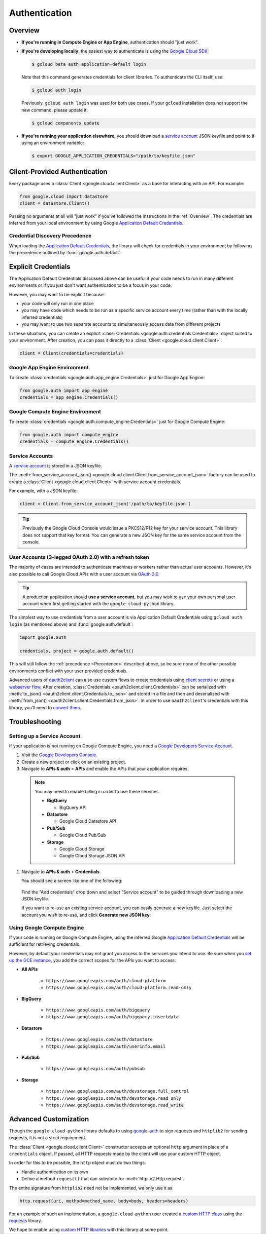 Authentication
**************

.. _Overview:

Overview
========

*   **If you're running in Compute Engine or App Engine**,
    authentication should "just work".

*   **If you're developing locally**,
    the easiest way to authenticate is using the `Google Cloud SDK`_:

    .. code-block:: bash

        $ gcloud beta auth application-default login

    Note that this command generates credentials for client libraries. To authenticate the CLI itself, use:

    .. code-block:: bash

        $ gcloud auth login

    Previously, ``gcloud auth login`` was used for both use cases. If
    your ``gcloud`` installation does not support the new command,
    please update it:

    .. code-block:: bash

        $ gcloud components update

.. _Google Cloud SDK: http://cloud.google.com/sdk


*   **If you're running your application elsewhere**,
    you should download a `service account`_ JSON keyfile
    and point to it using an environment variable:

    .. code-block:: bash

        $ export GOOGLE_APPLICATION_CREDENTIALS="/path/to/keyfile.json"

.. _service account: https://cloud.google.com/storage/docs/authentication#generating-a-private-key

Client-Provided Authentication
==============================

Every package uses a :class:`Client <google.cloud.client.Client>`
as a base for interacting with an API.
For example:

.. code-block:: python

    from google.cloud import datastore
    client = datastore.Client()

Passing no arguments at all will "just work" if you've followed the
instructions in the :ref:`Overview`.
The credentials are inferred from your local environment by using
Google `Application Default Credentials`_.

.. _Application Default Credentials: https://developers.google.com/identity/protocols/application-default-credentials

.. _Precedence:

Credential Discovery Precedence
-------------------------------

When loading the `Application Default Credentials`_,
the library will check for credentials in your environment by following the
precedence outlined by :func:`google.auth.default`.

Explicit Credentials
====================

The Application Default Credentials discussed above can be useful
if your code needs to run in many different environments or
if you just don't want authentication to be a focus in your code.

However, you may want to be explicit because

* your code will only run in one place
* you may have code which needs to be run as a specific service account
  every time (rather than with the locally inferred credentials)
* you may want to use two separate accounts to simultaneously access data
  from different projects

In these situations, you can create an explicit
:class:`Credentials <google.auth.credentials.Credentials>` object suited to your
environment. After creation, you can pass it directly to a
:class:`Client <google.cloud.client.Client>`:

.. code:: python

    client = Client(credentials=credentials)

Google App Engine Environment
-----------------------------

To create
:class:`credentials <google.auth.app_engine.Credentials>`
just for Google App Engine:

.. code:: python

    from google.auth import app_engine
    credentials = app_engine.Credentials()

Google Compute Engine Environment
---------------------------------

To create
:class:`credentials <google.auth.compute_engine.Credentials>`
just for Google Compute Engine:

.. code:: python

    from google.auth import compute_engine
    credentials = compute_engine.Credentials()

Service Accounts
----------------

A `service account`_ is stored in a JSON keyfile.

The
:meth:`from_service_account_json() <google.cloud.client.Client.from_service_account_json>`
factory can be used to create a :class:`Client <google.cloud.client.Client>` with
service account credentials.

For example, with a JSON keyfile:

.. code:: python

    client = Client.from_service_account_json('/path/to/keyfile.json')

.. tip::

    Previously the Google Cloud Console would issue a PKCS12/P12 key for your
    service account. This library does not support that key format. You can
    generate a new JSON key for the same service account from the console.

User Accounts (3-legged OAuth 2.0) with a refresh token
-------------------------------------------------------

The majority of cases are intended to authenticate machines or
workers rather than actual user accounts. However, it's also
possible to call Google Cloud APIs with a user account via
`OAuth 2.0`_.

.. _OAuth 2.0: https://developers.google.com/identity/protocols/OAuth2

.. tip::

    A production application should **use a service account**,
    but you may wish to use your own personal user account when first
    getting started with the ``google-cloud-python`` library.

The simplest way to use credentials from a user account is via
Application Default Credentials using ``gcloud auth login``
(as mentioned above) and :func:`google.auth.default`:

.. code:: python

    import google.auth

    credentials, project = google.auth.default()

This will still follow the :ref:`precedence <Precedence>`
described above,
so be sure none of the other possible environments conflict
with your user provided credentials.

Advanced users of `oauth2client`_ can also use custom flows to
create credentials using `client secrets`_ or using a
`webserver flow`_.
After creation, :class:`Credentials <oauth2client.client.Credentials>`
can be serialized with
:meth:`to_json() <oauth2client.client.Credentials.to_json>`
and stored in a file and then and deserialized with
:meth:`from_json() <oauth2client.client.Credentials.from_json>`. In order
to use ``oauth2client``'s credentials with this library, you'll need to `convert
them`_.

.. _oauth2client: https://github.com/Google/oauth2client.
.. _client secrets: https://developers.google.com/api-client-library/python/guide/aaa_oauth#flow_from_clientsecrets
.. _webserver flow: https://developers.google.com/api-client-library/python/guide/aaa_oauth#OAuth2WebServerFlow
.. _convert them: http://google-auth.readthedocs.io/en/stable/user-guide.html#user-credentials

Troubleshooting
===============

Setting up a Service Account
----------------------------

If your application is not running on Google Compute Engine,
you need a `Google Developers Service Account`_.

#. Visit the `Google Developers Console`_.

#. Create a new project or click on an existing project.

#. Navigate to **APIs & auth** > **APIs** and enable the APIs
   that your application requires.

   .. raw:: html

     <img src="https://raw.githubusercontent.com/GoogleCloudPlatform/gcloud-common/master/authentication/enable-apis.png"/>

  .. note::

      You may need to enable billing in order to use these services.

      * **BigQuery**

        * BigQuery API

      * **Datastore**

        * Google Cloud Datastore API

      * **Pub/Sub**

        * Google Cloud Pub/Sub

      * **Storage**

        * Google Cloud Storage
        * Google Cloud Storage JSON API

#. Navigate to **APIs & auth** > **Credentials**.

   You should see a screen like one of the following:

   .. raw:: html

     <img src="https://raw.githubusercontent.com/GoogleCloudPlatform/gcloud-common/master/authentication/create-new-service-account.png">

   .. raw:: html

     <img src="https://raw.githubusercontent.com/GoogleCloudPlatform/gcloud-common/master/authentication/create-new-service-account-existing-keys.png">

  Find the "Add credentials" drop down and select "Service account" to be
  guided through downloading a new JSON keyfile.

  If you want to re-use an existing service account,
  you can easily generate a new keyfile.
  Just select the account you wish to re-use,
  and click **Generate new JSON key**:

   .. raw:: html

     <img src="https://raw.githubusercontent.com/GoogleCloudPlatform/gcloud-common/master/authentication/reuse-service-account.png">

.. _Google Developers Console: https://console.developers.google.com/project
.. _Google Developers Service Account: https://developers.google.com/accounts/docs/OAuth2ServiceAccount

Using Google Compute Engine
---------------------------

If your code is running on Google Compute Engine,
using the inferred Google `Application Default Credentials`_
will be sufficient for retrieving credentials.

However, by default your credentials may not grant you
access to the services you intend to use.
Be sure when you `set up the GCE instance`_,
you add the correct scopes for the APIs you want to access:

* **All APIs**

    * ``https://www.googleapis.com/auth/cloud-platform``
    * ``https://www.googleapis.com/auth/cloud-platform.read-only``

* **BigQuery**

    * ``https://www.googleapis.com/auth/bigquery``
    * ``https://www.googleapis.com/auth/bigquery.insertdata``

* **Datastore**

    * ``https://www.googleapis.com/auth/datastore``
    * ``https://www.googleapis.com/auth/userinfo.email``

* **Pub/Sub**

    * ``https://www.googleapis.com/auth/pubsub``

* **Storage**

    * ``https://www.googleapis.com/auth/devstorage.full_control``
    * ``https://www.googleapis.com/auth/devstorage.read_only``
    * ``https://www.googleapis.com/auth/devstorage.read_write``

.. _set up the GCE instance: https://cloud.google.com/compute/docs/authentication#using

Advanced Customization
======================

Though the ``google-cloud-python`` library defaults to using `google-auth`_
to sign requests and ``httplib2`` for sending requests,
it is not a strict requirement.

.. _google-auth: http://google-auth.readthedocs.io/en/stable/

The :class:`Client <google.cloud.client.Client>` constructor accepts an optional
``http`` argument in place of a ``credentials`` object.
If passed, all HTTP requests made by the client will use your
custom HTTP object.

In order for this to be possible,
the ``http`` object must do two things:

* Handle authentication on its own
* Define a method ``request()`` that can subsitute for
  :meth:`httplib2.Http.request`.

The entire signature from ``httplib2`` need not be implemented,
we only use it as

.. code-block:: python

    http.request(uri, method=method_name, body=body, headers=headers)

For an example of such an implementation,
a ``google-cloud-python`` user created a `custom HTTP class`_
using the `requests`_ library.

.. _custom HTTP class: https://github.com/GoogleCloudPlatform/google-cloud-python/issues/908#issuecomment-110811556
.. _requests: http://www.python-requests.org/en/latest/

We hope to enable using `custom HTTP libraries`_ with this library at
some point.

.. _custom HTTP libraries: https://github.com/google/oauth2client/issues/128
